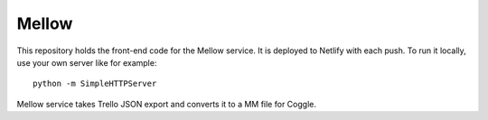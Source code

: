 ======
Mellow
======

This repository holds the front-end code for the Mellow service. It is deployed to Netlify with each push. To run it locally, use your own server like for example::

    python -m SimpleHTTPServer

Mellow service takes Trello JSON export and converts it to a MM file for Coggle.
